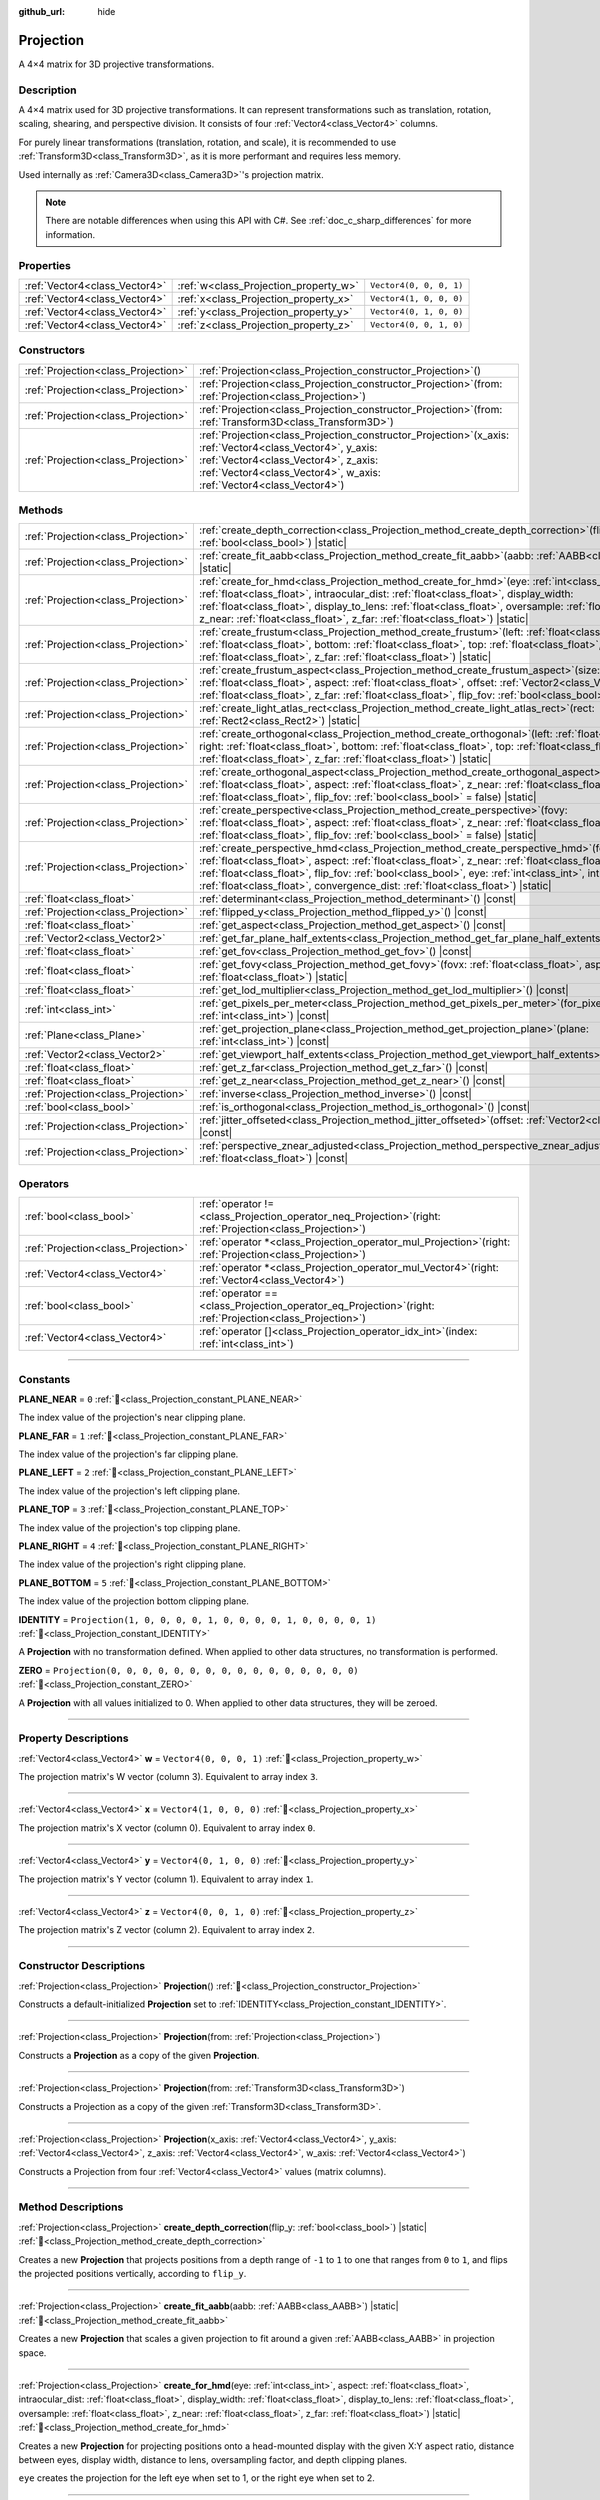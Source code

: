 :github_url: hide

.. DO NOT EDIT THIS FILE!!!
.. Generated automatically from Redot engine sources.
.. Generator: https://github.com/Redot-Engine/redot-engine/tree/master/doc/tools/make_rst.py.
.. XML source: https://github.com/Redot-Engine/redot-engine/tree/master/doc/classes/Projection.xml.

.. _class_Projection:

Projection
==========

A 4×4 matrix for 3D projective transformations.

.. rst-class:: classref-introduction-group

Description
-----------

A 4×4 matrix used for 3D projective transformations. It can represent transformations such as translation, rotation, scaling, shearing, and perspective division. It consists of four :ref:`Vector4<class_Vector4>` columns.

For purely linear transformations (translation, rotation, and scale), it is recommended to use :ref:`Transform3D<class_Transform3D>`, as it is more performant and requires less memory.

Used internally as :ref:`Camera3D<class_Camera3D>`'s projection matrix.

.. note::

	There are notable differences when using this API with C#. See :ref:`doc_c_sharp_differences` for more information.

.. rst-class:: classref-reftable-group

Properties
----------

.. table::
   :widths: auto

   +-------------------------------+---------------------------------------+-------------------------+
   | :ref:`Vector4<class_Vector4>` | :ref:`w<class_Projection_property_w>` | ``Vector4(0, 0, 0, 1)`` |
   +-------------------------------+---------------------------------------+-------------------------+
   | :ref:`Vector4<class_Vector4>` | :ref:`x<class_Projection_property_x>` | ``Vector4(1, 0, 0, 0)`` |
   +-------------------------------+---------------------------------------+-------------------------+
   | :ref:`Vector4<class_Vector4>` | :ref:`y<class_Projection_property_y>` | ``Vector4(0, 1, 0, 0)`` |
   +-------------------------------+---------------------------------------+-------------------------+
   | :ref:`Vector4<class_Vector4>` | :ref:`z<class_Projection_property_z>` | ``Vector4(0, 0, 1, 0)`` |
   +-------------------------------+---------------------------------------+-------------------------+

.. rst-class:: classref-reftable-group

Constructors
------------

.. table::
   :widths: auto

   +-------------------------------------+----------------------------------------------------------------------------------------------------------------------------------------------------------------------------------------------------------------------------------+
   | :ref:`Projection<class_Projection>` | :ref:`Projection<class_Projection_constructor_Projection>`\ (\ )                                                                                                                                                                 |
   +-------------------------------------+----------------------------------------------------------------------------------------------------------------------------------------------------------------------------------------------------------------------------------+
   | :ref:`Projection<class_Projection>` | :ref:`Projection<class_Projection_constructor_Projection>`\ (\ from\: :ref:`Projection<class_Projection>`\ )                                                                                                                     |
   +-------------------------------------+----------------------------------------------------------------------------------------------------------------------------------------------------------------------------------------------------------------------------------+
   | :ref:`Projection<class_Projection>` | :ref:`Projection<class_Projection_constructor_Projection>`\ (\ from\: :ref:`Transform3D<class_Transform3D>`\ )                                                                                                                   |
   +-------------------------------------+----------------------------------------------------------------------------------------------------------------------------------------------------------------------------------------------------------------------------------+
   | :ref:`Projection<class_Projection>` | :ref:`Projection<class_Projection_constructor_Projection>`\ (\ x_axis\: :ref:`Vector4<class_Vector4>`, y_axis\: :ref:`Vector4<class_Vector4>`, z_axis\: :ref:`Vector4<class_Vector4>`, w_axis\: :ref:`Vector4<class_Vector4>`\ ) |
   +-------------------------------------+----------------------------------------------------------------------------------------------------------------------------------------------------------------------------------------------------------------------------------+

.. rst-class:: classref-reftable-group

Methods
-------

.. table::
   :widths: auto

   +-------------------------------------+--------------------------------------------------------------------------------------------------------------------------------------------------------------------------------------------------------------------------------------------------------------------------------------------------------------------------------------------------------------------------------------------------------+
   | :ref:`Projection<class_Projection>` | :ref:`create_depth_correction<class_Projection_method_create_depth_correction>`\ (\ flip_y\: :ref:`bool<class_bool>`\ ) |static|                                                                                                                                                                                                                                                                       |
   +-------------------------------------+--------------------------------------------------------------------------------------------------------------------------------------------------------------------------------------------------------------------------------------------------------------------------------------------------------------------------------------------------------------------------------------------------------+
   | :ref:`Projection<class_Projection>` | :ref:`create_fit_aabb<class_Projection_method_create_fit_aabb>`\ (\ aabb\: :ref:`AABB<class_AABB>`\ ) |static|                                                                                                                                                                                                                                                                                         |
   +-------------------------------------+--------------------------------------------------------------------------------------------------------------------------------------------------------------------------------------------------------------------------------------------------------------------------------------------------------------------------------------------------------------------------------------------------------+
   | :ref:`Projection<class_Projection>` | :ref:`create_for_hmd<class_Projection_method_create_for_hmd>`\ (\ eye\: :ref:`int<class_int>`, aspect\: :ref:`float<class_float>`, intraocular_dist\: :ref:`float<class_float>`, display_width\: :ref:`float<class_float>`, display_to_lens\: :ref:`float<class_float>`, oversample\: :ref:`float<class_float>`, z_near\: :ref:`float<class_float>`, z_far\: :ref:`float<class_float>`\ ) |static|     |
   +-------------------------------------+--------------------------------------------------------------------------------------------------------------------------------------------------------------------------------------------------------------------------------------------------------------------------------------------------------------------------------------------------------------------------------------------------------+
   | :ref:`Projection<class_Projection>` | :ref:`create_frustum<class_Projection_method_create_frustum>`\ (\ left\: :ref:`float<class_float>`, right\: :ref:`float<class_float>`, bottom\: :ref:`float<class_float>`, top\: :ref:`float<class_float>`, z_near\: :ref:`float<class_float>`, z_far\: :ref:`float<class_float>`\ ) |static|                                                                                                          |
   +-------------------------------------+--------------------------------------------------------------------------------------------------------------------------------------------------------------------------------------------------------------------------------------------------------------------------------------------------------------------------------------------------------------------------------------------------------+
   | :ref:`Projection<class_Projection>` | :ref:`create_frustum_aspect<class_Projection_method_create_frustum_aspect>`\ (\ size\: :ref:`float<class_float>`, aspect\: :ref:`float<class_float>`, offset\: :ref:`Vector2<class_Vector2>`, z_near\: :ref:`float<class_float>`, z_far\: :ref:`float<class_float>`, flip_fov\: :ref:`bool<class_bool>` = false\ ) |static|                                                                            |
   +-------------------------------------+--------------------------------------------------------------------------------------------------------------------------------------------------------------------------------------------------------------------------------------------------------------------------------------------------------------------------------------------------------------------------------------------------------+
   | :ref:`Projection<class_Projection>` | :ref:`create_light_atlas_rect<class_Projection_method_create_light_atlas_rect>`\ (\ rect\: :ref:`Rect2<class_Rect2>`\ ) |static|                                                                                                                                                                                                                                                                       |
   +-------------------------------------+--------------------------------------------------------------------------------------------------------------------------------------------------------------------------------------------------------------------------------------------------------------------------------------------------------------------------------------------------------------------------------------------------------+
   | :ref:`Projection<class_Projection>` | :ref:`create_orthogonal<class_Projection_method_create_orthogonal>`\ (\ left\: :ref:`float<class_float>`, right\: :ref:`float<class_float>`, bottom\: :ref:`float<class_float>`, top\: :ref:`float<class_float>`, z_near\: :ref:`float<class_float>`, z_far\: :ref:`float<class_float>`\ ) |static|                                                                                                    |
   +-------------------------------------+--------------------------------------------------------------------------------------------------------------------------------------------------------------------------------------------------------------------------------------------------------------------------------------------------------------------------------------------------------------------------------------------------------+
   | :ref:`Projection<class_Projection>` | :ref:`create_orthogonal_aspect<class_Projection_method_create_orthogonal_aspect>`\ (\ size\: :ref:`float<class_float>`, aspect\: :ref:`float<class_float>`, z_near\: :ref:`float<class_float>`, z_far\: :ref:`float<class_float>`, flip_fov\: :ref:`bool<class_bool>` = false\ ) |static|                                                                                                              |
   +-------------------------------------+--------------------------------------------------------------------------------------------------------------------------------------------------------------------------------------------------------------------------------------------------------------------------------------------------------------------------------------------------------------------------------------------------------+
   | :ref:`Projection<class_Projection>` | :ref:`create_perspective<class_Projection_method_create_perspective>`\ (\ fovy\: :ref:`float<class_float>`, aspect\: :ref:`float<class_float>`, z_near\: :ref:`float<class_float>`, z_far\: :ref:`float<class_float>`, flip_fov\: :ref:`bool<class_bool>` = false\ ) |static|                                                                                                                          |
   +-------------------------------------+--------------------------------------------------------------------------------------------------------------------------------------------------------------------------------------------------------------------------------------------------------------------------------------------------------------------------------------------------------------------------------------------------------+
   | :ref:`Projection<class_Projection>` | :ref:`create_perspective_hmd<class_Projection_method_create_perspective_hmd>`\ (\ fovy\: :ref:`float<class_float>`, aspect\: :ref:`float<class_float>`, z_near\: :ref:`float<class_float>`, z_far\: :ref:`float<class_float>`, flip_fov\: :ref:`bool<class_bool>`, eye\: :ref:`int<class_int>`, intraocular_dist\: :ref:`float<class_float>`, convergence_dist\: :ref:`float<class_float>`\ ) |static| |
   +-------------------------------------+--------------------------------------------------------------------------------------------------------------------------------------------------------------------------------------------------------------------------------------------------------------------------------------------------------------------------------------------------------------------------------------------------------+
   | :ref:`float<class_float>`           | :ref:`determinant<class_Projection_method_determinant>`\ (\ ) |const|                                                                                                                                                                                                                                                                                                                                  |
   +-------------------------------------+--------------------------------------------------------------------------------------------------------------------------------------------------------------------------------------------------------------------------------------------------------------------------------------------------------------------------------------------------------------------------------------------------------+
   | :ref:`Projection<class_Projection>` | :ref:`flipped_y<class_Projection_method_flipped_y>`\ (\ ) |const|                                                                                                                                                                                                                                                                                                                                      |
   +-------------------------------------+--------------------------------------------------------------------------------------------------------------------------------------------------------------------------------------------------------------------------------------------------------------------------------------------------------------------------------------------------------------------------------------------------------+
   | :ref:`float<class_float>`           | :ref:`get_aspect<class_Projection_method_get_aspect>`\ (\ ) |const|                                                                                                                                                                                                                                                                                                                                    |
   +-------------------------------------+--------------------------------------------------------------------------------------------------------------------------------------------------------------------------------------------------------------------------------------------------------------------------------------------------------------------------------------------------------------------------------------------------------+
   | :ref:`Vector2<class_Vector2>`       | :ref:`get_far_plane_half_extents<class_Projection_method_get_far_plane_half_extents>`\ (\ ) |const|                                                                                                                                                                                                                                                                                                    |
   +-------------------------------------+--------------------------------------------------------------------------------------------------------------------------------------------------------------------------------------------------------------------------------------------------------------------------------------------------------------------------------------------------------------------------------------------------------+
   | :ref:`float<class_float>`           | :ref:`get_fov<class_Projection_method_get_fov>`\ (\ ) |const|                                                                                                                                                                                                                                                                                                                                          |
   +-------------------------------------+--------------------------------------------------------------------------------------------------------------------------------------------------------------------------------------------------------------------------------------------------------------------------------------------------------------------------------------------------------------------------------------------------------+
   | :ref:`float<class_float>`           | :ref:`get_fovy<class_Projection_method_get_fovy>`\ (\ fovx\: :ref:`float<class_float>`, aspect\: :ref:`float<class_float>`\ ) |static|                                                                                                                                                                                                                                                                 |
   +-------------------------------------+--------------------------------------------------------------------------------------------------------------------------------------------------------------------------------------------------------------------------------------------------------------------------------------------------------------------------------------------------------------------------------------------------------+
   | :ref:`float<class_float>`           | :ref:`get_lod_multiplier<class_Projection_method_get_lod_multiplier>`\ (\ ) |const|                                                                                                                                                                                                                                                                                                                    |
   +-------------------------------------+--------------------------------------------------------------------------------------------------------------------------------------------------------------------------------------------------------------------------------------------------------------------------------------------------------------------------------------------------------------------------------------------------------+
   | :ref:`int<class_int>`               | :ref:`get_pixels_per_meter<class_Projection_method_get_pixels_per_meter>`\ (\ for_pixel_width\: :ref:`int<class_int>`\ ) |const|                                                                                                                                                                                                                                                                       |
   +-------------------------------------+--------------------------------------------------------------------------------------------------------------------------------------------------------------------------------------------------------------------------------------------------------------------------------------------------------------------------------------------------------------------------------------------------------+
   | :ref:`Plane<class_Plane>`           | :ref:`get_projection_plane<class_Projection_method_get_projection_plane>`\ (\ plane\: :ref:`int<class_int>`\ ) |const|                                                                                                                                                                                                                                                                                 |
   +-------------------------------------+--------------------------------------------------------------------------------------------------------------------------------------------------------------------------------------------------------------------------------------------------------------------------------------------------------------------------------------------------------------------------------------------------------+
   | :ref:`Vector2<class_Vector2>`       | :ref:`get_viewport_half_extents<class_Projection_method_get_viewport_half_extents>`\ (\ ) |const|                                                                                                                                                                                                                                                                                                      |
   +-------------------------------------+--------------------------------------------------------------------------------------------------------------------------------------------------------------------------------------------------------------------------------------------------------------------------------------------------------------------------------------------------------------------------------------------------------+
   | :ref:`float<class_float>`           | :ref:`get_z_far<class_Projection_method_get_z_far>`\ (\ ) |const|                                                                                                                                                                                                                                                                                                                                      |
   +-------------------------------------+--------------------------------------------------------------------------------------------------------------------------------------------------------------------------------------------------------------------------------------------------------------------------------------------------------------------------------------------------------------------------------------------------------+
   | :ref:`float<class_float>`           | :ref:`get_z_near<class_Projection_method_get_z_near>`\ (\ ) |const|                                                                                                                                                                                                                                                                                                                                    |
   +-------------------------------------+--------------------------------------------------------------------------------------------------------------------------------------------------------------------------------------------------------------------------------------------------------------------------------------------------------------------------------------------------------------------------------------------------------+
   | :ref:`Projection<class_Projection>` | :ref:`inverse<class_Projection_method_inverse>`\ (\ ) |const|                                                                                                                                                                                                                                                                                                                                          |
   +-------------------------------------+--------------------------------------------------------------------------------------------------------------------------------------------------------------------------------------------------------------------------------------------------------------------------------------------------------------------------------------------------------------------------------------------------------+
   | :ref:`bool<class_bool>`             | :ref:`is_orthogonal<class_Projection_method_is_orthogonal>`\ (\ ) |const|                                                                                                                                                                                                                                                                                                                              |
   +-------------------------------------+--------------------------------------------------------------------------------------------------------------------------------------------------------------------------------------------------------------------------------------------------------------------------------------------------------------------------------------------------------------------------------------------------------+
   | :ref:`Projection<class_Projection>` | :ref:`jitter_offseted<class_Projection_method_jitter_offseted>`\ (\ offset\: :ref:`Vector2<class_Vector2>`\ ) |const|                                                                                                                                                                                                                                                                                  |
   +-------------------------------------+--------------------------------------------------------------------------------------------------------------------------------------------------------------------------------------------------------------------------------------------------------------------------------------------------------------------------------------------------------------------------------------------------------+
   | :ref:`Projection<class_Projection>` | :ref:`perspective_znear_adjusted<class_Projection_method_perspective_znear_adjusted>`\ (\ new_znear\: :ref:`float<class_float>`\ ) |const|                                                                                                                                                                                                                                                             |
   +-------------------------------------+--------------------------------------------------------------------------------------------------------------------------------------------------------------------------------------------------------------------------------------------------------------------------------------------------------------------------------------------------------------------------------------------------------+

.. rst-class:: classref-reftable-group

Operators
---------

.. table::
   :widths: auto

   +-------------------------------------+-----------------------------------------------------------------------------------------------------------------+
   | :ref:`bool<class_bool>`             | :ref:`operator !=<class_Projection_operator_neq_Projection>`\ (\ right\: :ref:`Projection<class_Projection>`\ ) |
   +-------------------------------------+-----------------------------------------------------------------------------------------------------------------+
   | :ref:`Projection<class_Projection>` | :ref:`operator *<class_Projection_operator_mul_Projection>`\ (\ right\: :ref:`Projection<class_Projection>`\ )  |
   +-------------------------------------+-----------------------------------------------------------------------------------------------------------------+
   | :ref:`Vector4<class_Vector4>`       | :ref:`operator *<class_Projection_operator_mul_Vector4>`\ (\ right\: :ref:`Vector4<class_Vector4>`\ )           |
   +-------------------------------------+-----------------------------------------------------------------------------------------------------------------+
   | :ref:`bool<class_bool>`             | :ref:`operator ==<class_Projection_operator_eq_Projection>`\ (\ right\: :ref:`Projection<class_Projection>`\ )  |
   +-------------------------------------+-----------------------------------------------------------------------------------------------------------------+
   | :ref:`Vector4<class_Vector4>`       | :ref:`operator []<class_Projection_operator_idx_int>`\ (\ index\: :ref:`int<class_int>`\ )                      |
   +-------------------------------------+-----------------------------------------------------------------------------------------------------------------+

.. rst-class:: classref-section-separator

----

.. rst-class:: classref-descriptions-group

Constants
---------

.. _class_Projection_constant_PLANE_NEAR:

.. rst-class:: classref-constant

**PLANE_NEAR** = ``0`` :ref:`🔗<class_Projection_constant_PLANE_NEAR>`

The index value of the projection's near clipping plane.

.. _class_Projection_constant_PLANE_FAR:

.. rst-class:: classref-constant

**PLANE_FAR** = ``1`` :ref:`🔗<class_Projection_constant_PLANE_FAR>`

The index value of the projection's far clipping plane.

.. _class_Projection_constant_PLANE_LEFT:

.. rst-class:: classref-constant

**PLANE_LEFT** = ``2`` :ref:`🔗<class_Projection_constant_PLANE_LEFT>`

The index value of the projection's left clipping plane.

.. _class_Projection_constant_PLANE_TOP:

.. rst-class:: classref-constant

**PLANE_TOP** = ``3`` :ref:`🔗<class_Projection_constant_PLANE_TOP>`

The index value of the projection's top clipping plane.

.. _class_Projection_constant_PLANE_RIGHT:

.. rst-class:: classref-constant

**PLANE_RIGHT** = ``4`` :ref:`🔗<class_Projection_constant_PLANE_RIGHT>`

The index value of the projection's right clipping plane.

.. _class_Projection_constant_PLANE_BOTTOM:

.. rst-class:: classref-constant

**PLANE_BOTTOM** = ``5`` :ref:`🔗<class_Projection_constant_PLANE_BOTTOM>`

The index value of the projection bottom clipping plane.

.. _class_Projection_constant_IDENTITY:

.. rst-class:: classref-constant

**IDENTITY** = ``Projection(1, 0, 0, 0, 0, 1, 0, 0, 0, 0, 1, 0, 0, 0, 0, 1)`` :ref:`🔗<class_Projection_constant_IDENTITY>`

A **Projection** with no transformation defined. When applied to other data structures, no transformation is performed.

.. _class_Projection_constant_ZERO:

.. rst-class:: classref-constant

**ZERO** = ``Projection(0, 0, 0, 0, 0, 0, 0, 0, 0, 0, 0, 0, 0, 0, 0, 0)`` :ref:`🔗<class_Projection_constant_ZERO>`

A **Projection** with all values initialized to 0. When applied to other data structures, they will be zeroed.

.. rst-class:: classref-section-separator

----

.. rst-class:: classref-descriptions-group

Property Descriptions
---------------------

.. _class_Projection_property_w:

.. rst-class:: classref-property

:ref:`Vector4<class_Vector4>` **w** = ``Vector4(0, 0, 0, 1)`` :ref:`🔗<class_Projection_property_w>`

The projection matrix's W vector (column 3). Equivalent to array index ``3``.

.. rst-class:: classref-item-separator

----

.. _class_Projection_property_x:

.. rst-class:: classref-property

:ref:`Vector4<class_Vector4>` **x** = ``Vector4(1, 0, 0, 0)`` :ref:`🔗<class_Projection_property_x>`

The projection matrix's X vector (column 0). Equivalent to array index ``0``.

.. rst-class:: classref-item-separator

----

.. _class_Projection_property_y:

.. rst-class:: classref-property

:ref:`Vector4<class_Vector4>` **y** = ``Vector4(0, 1, 0, 0)`` :ref:`🔗<class_Projection_property_y>`

The projection matrix's Y vector (column 1). Equivalent to array index ``1``.

.. rst-class:: classref-item-separator

----

.. _class_Projection_property_z:

.. rst-class:: classref-property

:ref:`Vector4<class_Vector4>` **z** = ``Vector4(0, 0, 1, 0)`` :ref:`🔗<class_Projection_property_z>`

The projection matrix's Z vector (column 2). Equivalent to array index ``2``.

.. rst-class:: classref-section-separator

----

.. rst-class:: classref-descriptions-group

Constructor Descriptions
------------------------

.. _class_Projection_constructor_Projection:

.. rst-class:: classref-constructor

:ref:`Projection<class_Projection>` **Projection**\ (\ ) :ref:`🔗<class_Projection_constructor_Projection>`

Constructs a default-initialized **Projection** set to :ref:`IDENTITY<class_Projection_constant_IDENTITY>`.

.. rst-class:: classref-item-separator

----

.. rst-class:: classref-constructor

:ref:`Projection<class_Projection>` **Projection**\ (\ from\: :ref:`Projection<class_Projection>`\ )

Constructs a **Projection** as a copy of the given **Projection**.

.. rst-class:: classref-item-separator

----

.. rst-class:: classref-constructor

:ref:`Projection<class_Projection>` **Projection**\ (\ from\: :ref:`Transform3D<class_Transform3D>`\ )

Constructs a Projection as a copy of the given :ref:`Transform3D<class_Transform3D>`.

.. rst-class:: classref-item-separator

----

.. rst-class:: classref-constructor

:ref:`Projection<class_Projection>` **Projection**\ (\ x_axis\: :ref:`Vector4<class_Vector4>`, y_axis\: :ref:`Vector4<class_Vector4>`, z_axis\: :ref:`Vector4<class_Vector4>`, w_axis\: :ref:`Vector4<class_Vector4>`\ )

Constructs a Projection from four :ref:`Vector4<class_Vector4>` values (matrix columns).

.. rst-class:: classref-section-separator

----

.. rst-class:: classref-descriptions-group

Method Descriptions
-------------------

.. _class_Projection_method_create_depth_correction:

.. rst-class:: classref-method

:ref:`Projection<class_Projection>` **create_depth_correction**\ (\ flip_y\: :ref:`bool<class_bool>`\ ) |static| :ref:`🔗<class_Projection_method_create_depth_correction>`

Creates a new **Projection** that projects positions from a depth range of ``-1`` to ``1`` to one that ranges from ``0`` to ``1``, and flips the projected positions vertically, according to ``flip_y``.

.. rst-class:: classref-item-separator

----

.. _class_Projection_method_create_fit_aabb:

.. rst-class:: classref-method

:ref:`Projection<class_Projection>` **create_fit_aabb**\ (\ aabb\: :ref:`AABB<class_AABB>`\ ) |static| :ref:`🔗<class_Projection_method_create_fit_aabb>`

Creates a new **Projection** that scales a given projection to fit around a given :ref:`AABB<class_AABB>` in projection space.

.. rst-class:: classref-item-separator

----

.. _class_Projection_method_create_for_hmd:

.. rst-class:: classref-method

:ref:`Projection<class_Projection>` **create_for_hmd**\ (\ eye\: :ref:`int<class_int>`, aspect\: :ref:`float<class_float>`, intraocular_dist\: :ref:`float<class_float>`, display_width\: :ref:`float<class_float>`, display_to_lens\: :ref:`float<class_float>`, oversample\: :ref:`float<class_float>`, z_near\: :ref:`float<class_float>`, z_far\: :ref:`float<class_float>`\ ) |static| :ref:`🔗<class_Projection_method_create_for_hmd>`

Creates a new **Projection** for projecting positions onto a head-mounted display with the given X:Y aspect ratio, distance between eyes, display width, distance to lens, oversampling factor, and depth clipping planes.

\ ``eye`` creates the projection for the left eye when set to 1, or the right eye when set to 2.

.. rst-class:: classref-item-separator

----

.. _class_Projection_method_create_frustum:

.. rst-class:: classref-method

:ref:`Projection<class_Projection>` **create_frustum**\ (\ left\: :ref:`float<class_float>`, right\: :ref:`float<class_float>`, bottom\: :ref:`float<class_float>`, top\: :ref:`float<class_float>`, z_near\: :ref:`float<class_float>`, z_far\: :ref:`float<class_float>`\ ) |static| :ref:`🔗<class_Projection_method_create_frustum>`

Creates a new **Projection** that projects positions in a frustum with the given clipping planes.

.. rst-class:: classref-item-separator

----

.. _class_Projection_method_create_frustum_aspect:

.. rst-class:: classref-method

:ref:`Projection<class_Projection>` **create_frustum_aspect**\ (\ size\: :ref:`float<class_float>`, aspect\: :ref:`float<class_float>`, offset\: :ref:`Vector2<class_Vector2>`, z_near\: :ref:`float<class_float>`, z_far\: :ref:`float<class_float>`, flip_fov\: :ref:`bool<class_bool>` = false\ ) |static| :ref:`🔗<class_Projection_method_create_frustum_aspect>`

Creates a new **Projection** that projects positions in a frustum with the given size, X:Y aspect ratio, offset, and clipping planes.

\ ``flip_fov`` determines whether the projection's field of view is flipped over its diagonal.

.. rst-class:: classref-item-separator

----

.. _class_Projection_method_create_light_atlas_rect:

.. rst-class:: classref-method

:ref:`Projection<class_Projection>` **create_light_atlas_rect**\ (\ rect\: :ref:`Rect2<class_Rect2>`\ ) |static| :ref:`🔗<class_Projection_method_create_light_atlas_rect>`

Creates a new **Projection** that projects positions into the given :ref:`Rect2<class_Rect2>`.

.. rst-class:: classref-item-separator

----

.. _class_Projection_method_create_orthogonal:

.. rst-class:: classref-method

:ref:`Projection<class_Projection>` **create_orthogonal**\ (\ left\: :ref:`float<class_float>`, right\: :ref:`float<class_float>`, bottom\: :ref:`float<class_float>`, top\: :ref:`float<class_float>`, z_near\: :ref:`float<class_float>`, z_far\: :ref:`float<class_float>`\ ) |static| :ref:`🔗<class_Projection_method_create_orthogonal>`

Creates a new **Projection** that projects positions using an orthogonal projection with the given clipping planes.

.. rst-class:: classref-item-separator

----

.. _class_Projection_method_create_orthogonal_aspect:

.. rst-class:: classref-method

:ref:`Projection<class_Projection>` **create_orthogonal_aspect**\ (\ size\: :ref:`float<class_float>`, aspect\: :ref:`float<class_float>`, z_near\: :ref:`float<class_float>`, z_far\: :ref:`float<class_float>`, flip_fov\: :ref:`bool<class_bool>` = false\ ) |static| :ref:`🔗<class_Projection_method_create_orthogonal_aspect>`

Creates a new **Projection** that projects positions using an orthogonal projection with the given size, X:Y aspect ratio, and clipping planes.

\ ``flip_fov`` determines whether the projection's field of view is flipped over its diagonal.

.. rst-class:: classref-item-separator

----

.. _class_Projection_method_create_perspective:

.. rst-class:: classref-method

:ref:`Projection<class_Projection>` **create_perspective**\ (\ fovy\: :ref:`float<class_float>`, aspect\: :ref:`float<class_float>`, z_near\: :ref:`float<class_float>`, z_far\: :ref:`float<class_float>`, flip_fov\: :ref:`bool<class_bool>` = false\ ) |static| :ref:`🔗<class_Projection_method_create_perspective>`

Creates a new **Projection** that projects positions using a perspective projection with the given Y-axis field of view (in degrees), X:Y aspect ratio, and clipping planes.

\ ``flip_fov`` determines whether the projection's field of view is flipped over its diagonal.

.. rst-class:: classref-item-separator

----

.. _class_Projection_method_create_perspective_hmd:

.. rst-class:: classref-method

:ref:`Projection<class_Projection>` **create_perspective_hmd**\ (\ fovy\: :ref:`float<class_float>`, aspect\: :ref:`float<class_float>`, z_near\: :ref:`float<class_float>`, z_far\: :ref:`float<class_float>`, flip_fov\: :ref:`bool<class_bool>`, eye\: :ref:`int<class_int>`, intraocular_dist\: :ref:`float<class_float>`, convergence_dist\: :ref:`float<class_float>`\ ) |static| :ref:`🔗<class_Projection_method_create_perspective_hmd>`

Creates a new **Projection** that projects positions using a perspective projection with the given Y-axis field of view (in degrees), X:Y aspect ratio, and clipping distances. The projection is adjusted for a head-mounted display with the given distance between eyes and distance to a point that can be focused on.

\ ``eye`` creates the projection for the left eye when set to 1, or the right eye when set to 2.

\ ``flip_fov`` determines whether the projection's field of view is flipped over its diagonal.

.. rst-class:: classref-item-separator

----

.. _class_Projection_method_determinant:

.. rst-class:: classref-method

:ref:`float<class_float>` **determinant**\ (\ ) |const| :ref:`🔗<class_Projection_method_determinant>`

Returns a scalar value that is the signed factor by which areas are scaled by this matrix. If the sign is negative, the matrix flips the orientation of the area.

The determinant can be used to calculate the invertibility of a matrix or solve linear systems of equations involving the matrix, among other applications.

.. rst-class:: classref-item-separator

----

.. _class_Projection_method_flipped_y:

.. rst-class:: classref-method

:ref:`Projection<class_Projection>` **flipped_y**\ (\ ) |const| :ref:`🔗<class_Projection_method_flipped_y>`

Returns a copy of this **Projection** with the signs of the values of the Y column flipped.

.. rst-class:: classref-item-separator

----

.. _class_Projection_method_get_aspect:

.. rst-class:: classref-method

:ref:`float<class_float>` **get_aspect**\ (\ ) |const| :ref:`🔗<class_Projection_method_get_aspect>`

Returns the X:Y aspect ratio of this **Projection**'s viewport.

.. rst-class:: classref-item-separator

----

.. _class_Projection_method_get_far_plane_half_extents:

.. rst-class:: classref-method

:ref:`Vector2<class_Vector2>` **get_far_plane_half_extents**\ (\ ) |const| :ref:`🔗<class_Projection_method_get_far_plane_half_extents>`

Returns the dimensions of the far clipping plane of the projection, divided by two.

.. rst-class:: classref-item-separator

----

.. _class_Projection_method_get_fov:

.. rst-class:: classref-method

:ref:`float<class_float>` **get_fov**\ (\ ) |const| :ref:`🔗<class_Projection_method_get_fov>`

Returns the horizontal field of view of the projection (in degrees).

.. rst-class:: classref-item-separator

----

.. _class_Projection_method_get_fovy:

.. rst-class:: classref-method

:ref:`float<class_float>` **get_fovy**\ (\ fovx\: :ref:`float<class_float>`, aspect\: :ref:`float<class_float>`\ ) |static| :ref:`🔗<class_Projection_method_get_fovy>`

Returns the vertical field of view of the projection (in degrees) associated with the given horizontal field of view (in degrees) and aspect ratio.

.. rst-class:: classref-item-separator

----

.. _class_Projection_method_get_lod_multiplier:

.. rst-class:: classref-method

:ref:`float<class_float>` **get_lod_multiplier**\ (\ ) |const| :ref:`🔗<class_Projection_method_get_lod_multiplier>`

Returns the factor by which the visible level of detail is scaled by this **Projection**.

.. rst-class:: classref-item-separator

----

.. _class_Projection_method_get_pixels_per_meter:

.. rst-class:: classref-method

:ref:`int<class_int>` **get_pixels_per_meter**\ (\ for_pixel_width\: :ref:`int<class_int>`\ ) |const| :ref:`🔗<class_Projection_method_get_pixels_per_meter>`

Returns the number of pixels with the given pixel width displayed per meter, after this **Projection** is applied.

.. rst-class:: classref-item-separator

----

.. _class_Projection_method_get_projection_plane:

.. rst-class:: classref-method

:ref:`Plane<class_Plane>` **get_projection_plane**\ (\ plane\: :ref:`int<class_int>`\ ) |const| :ref:`🔗<class_Projection_method_get_projection_plane>`

Returns the clipping plane of this **Projection** whose index is given by ``plane``.

\ ``plane`` should be equal to one of :ref:`PLANE_NEAR<class_Projection_constant_PLANE_NEAR>`, :ref:`PLANE_FAR<class_Projection_constant_PLANE_FAR>`, :ref:`PLANE_LEFT<class_Projection_constant_PLANE_LEFT>`, :ref:`PLANE_TOP<class_Projection_constant_PLANE_TOP>`, :ref:`PLANE_RIGHT<class_Projection_constant_PLANE_RIGHT>`, or :ref:`PLANE_BOTTOM<class_Projection_constant_PLANE_BOTTOM>`.

.. rst-class:: classref-item-separator

----

.. _class_Projection_method_get_viewport_half_extents:

.. rst-class:: classref-method

:ref:`Vector2<class_Vector2>` **get_viewport_half_extents**\ (\ ) |const| :ref:`🔗<class_Projection_method_get_viewport_half_extents>`

Returns the dimensions of the viewport plane that this **Projection** projects positions onto, divided by two.

.. rst-class:: classref-item-separator

----

.. _class_Projection_method_get_z_far:

.. rst-class:: classref-method

:ref:`float<class_float>` **get_z_far**\ (\ ) |const| :ref:`🔗<class_Projection_method_get_z_far>`

Returns the distance for this **Projection** beyond which positions are clipped.

.. rst-class:: classref-item-separator

----

.. _class_Projection_method_get_z_near:

.. rst-class:: classref-method

:ref:`float<class_float>` **get_z_near**\ (\ ) |const| :ref:`🔗<class_Projection_method_get_z_near>`

Returns the distance for this **Projection** before which positions are clipped.

.. rst-class:: classref-item-separator

----

.. _class_Projection_method_inverse:

.. rst-class:: classref-method

:ref:`Projection<class_Projection>` **inverse**\ (\ ) |const| :ref:`🔗<class_Projection_method_inverse>`

Returns a **Projection** that performs the inverse of this **Projection**'s projective transformation.

.. rst-class:: classref-item-separator

----

.. _class_Projection_method_is_orthogonal:

.. rst-class:: classref-method

:ref:`bool<class_bool>` **is_orthogonal**\ (\ ) |const| :ref:`🔗<class_Projection_method_is_orthogonal>`

Returns ``true`` if this **Projection** performs an orthogonal projection.

.. rst-class:: classref-item-separator

----

.. _class_Projection_method_jitter_offseted:

.. rst-class:: classref-method

:ref:`Projection<class_Projection>` **jitter_offseted**\ (\ offset\: :ref:`Vector2<class_Vector2>`\ ) |const| :ref:`🔗<class_Projection_method_jitter_offseted>`

Returns a **Projection** with the X and Y values from the given :ref:`Vector2<class_Vector2>` added to the first and second values of the final column respectively.

.. rst-class:: classref-item-separator

----

.. _class_Projection_method_perspective_znear_adjusted:

.. rst-class:: classref-method

:ref:`Projection<class_Projection>` **perspective_znear_adjusted**\ (\ new_znear\: :ref:`float<class_float>`\ ) |const| :ref:`🔗<class_Projection_method_perspective_znear_adjusted>`

Returns a **Projection** with the near clipping distance adjusted to be ``new_znear``.

\ **Note:** The original **Projection** must be a perspective projection.

.. rst-class:: classref-section-separator

----

.. rst-class:: classref-descriptions-group

Operator Descriptions
---------------------

.. _class_Projection_operator_neq_Projection:

.. rst-class:: classref-operator

:ref:`bool<class_bool>` **operator !=**\ (\ right\: :ref:`Projection<class_Projection>`\ ) :ref:`🔗<class_Projection_operator_neq_Projection>`

Returns ``true`` if the projections are not equal.

\ **Note:** Due to floating-point precision errors, this may return ``true``, even if the projections are virtually equal. An ``is_equal_approx`` method may be added in a future version of Godot.

.. rst-class:: classref-item-separator

----

.. _class_Projection_operator_mul_Projection:

.. rst-class:: classref-operator

:ref:`Projection<class_Projection>` **operator ***\ (\ right\: :ref:`Projection<class_Projection>`\ ) :ref:`🔗<class_Projection_operator_mul_Projection>`

Returns a **Projection** that applies the combined transformations of this **Projection** and ``right``.

.. rst-class:: classref-item-separator

----

.. _class_Projection_operator_mul_Vector4:

.. rst-class:: classref-operator

:ref:`Vector4<class_Vector4>` **operator ***\ (\ right\: :ref:`Vector4<class_Vector4>`\ ) :ref:`🔗<class_Projection_operator_mul_Vector4>`

Projects (multiplies) the given :ref:`Vector4<class_Vector4>` by this **Projection** matrix.

.. rst-class:: classref-item-separator

----

.. _class_Projection_operator_eq_Projection:

.. rst-class:: classref-operator

:ref:`bool<class_bool>` **operator ==**\ (\ right\: :ref:`Projection<class_Projection>`\ ) :ref:`🔗<class_Projection_operator_eq_Projection>`

Returns ``true`` if the projections are equal.

\ **Note:** Due to floating-point precision errors, this may return ``false``, even if the projections are virtually equal. An ``is_equal_approx`` method may be added in a future version of Godot.

.. rst-class:: classref-item-separator

----

.. _class_Projection_operator_idx_int:

.. rst-class:: classref-operator

:ref:`Vector4<class_Vector4>` **operator []**\ (\ index\: :ref:`int<class_int>`\ ) :ref:`🔗<class_Projection_operator_idx_int>`

Returns the column of the **Projection** with the given index.

Indices are in the following order: x, y, z, w.

.. |virtual| replace:: :abbr:`virtual (This method should typically be overridden by the user to have any effect.)`
.. |const| replace:: :abbr:`const (This method has no side effects. It doesn't modify any of the instance's member variables.)`
.. |vararg| replace:: :abbr:`vararg (This method accepts any number of arguments after the ones described here.)`
.. |constructor| replace:: :abbr:`constructor (This method is used to construct a type.)`
.. |static| replace:: :abbr:`static (This method doesn't need an instance to be called, so it can be called directly using the class name.)`
.. |operator| replace:: :abbr:`operator (This method describes a valid operator to use with this type as left-hand operand.)`
.. |bitfield| replace:: :abbr:`BitField (This value is an integer composed as a bitmask of the following flags.)`
.. |void| replace:: :abbr:`void (No return value.)`
